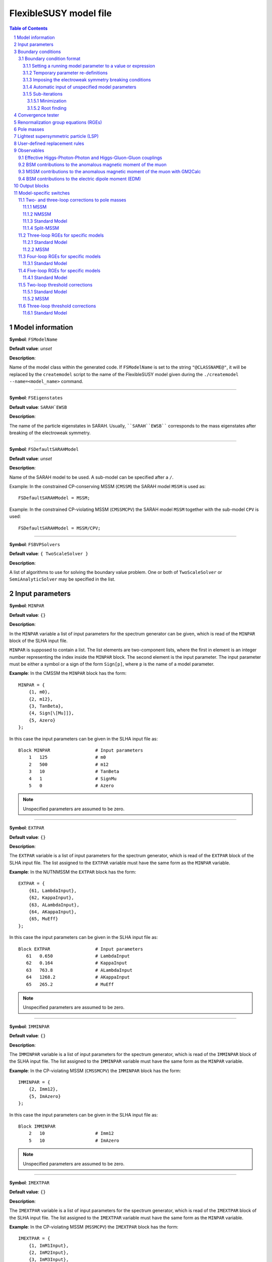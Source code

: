 .. sectnum::

FlexibleSUSY model file
=======================

.. contents:: Table of Contents

Model information
-----------------

**Symbol**: ``FSModelName``

**Default value**: *unset*

**Description**:

Name of the model class within the generated code.  If ``FSModelName``
is set to the string ``"@CLASSNAME@"``, it will be replaced by the
``createmodel`` script to the name of the FlexibleSUSY model given
during the ``./createmodel --name=<model_name>`` command.

_____________________________________________________________________

**Symbol**: ``FSEigenstates``

**Default value**: ``SARAH`EWSB``

**Description**:

The name of the particle eigenstates in SARAH.  Usually,
````SARAH``EWSB```` corresponds to the mass eigenstates after breaking of
the electroweak symmetry.

_____________________________________________________________________

**Symbol**: ``FSDefaultSARAHModel``

**Default value**: *unset*

**Description**:

Name of the SARAH model to be used.  A sub-model can be specified
after a ``/``.

Example: In the constrained CP-conserving MSSM (``CMSSM``) the SARAH
model ``MSSM`` is used as::

    FSDefaultSARAHModel = MSSM;

Example: In the constrained CP-violating MSSM (``CMSSMCPV``) the SARAH
model ``MSSM`` together with the sub-model ``CPV`` is used::

    FSDefaultSARAHModel = MSSM/CPV;

_____________________________________________________________________

**Symbol**: ``FSBVPSolvers``

**Default value**: ``{ TwoScaleSolver }``

**Description**:

A list of algorithms to use for solving the boundary value problem.
One or both of ``TwoScaleSolver`` or ``SemiAnalyticSolver`` may be
specified in the list.

Input parameters
----------------

**Symbol**: ``MINPAR``

**Default value**: ``{}``

**Description**:

In the ``MINPAR`` variable a list of input parameters for the spectrum
generator can be given, which is read of the ``MINPAR`` block of the
SLHA input file.

``MINPAR`` is supposed to contain a list.  The list elements are
two-component lists, where the first in element is an integer number
representing the index inside the ``MINPAR`` block.  The second element
is the input parameter.  The input parameter must be either a symbol
or a sign of the form ``Sign[p]``, where ``p`` is the name of a model
parameter.

**Example**: In the CMSSM the ``MINPAR`` block has the form::

    MINPAR = {
        {1, m0},
        {2, m12},
        {3, TanBeta},
        {4, Sign[\[Mu]]},
        {5, Azero}
    };

In this case the input parameters can be given in the SLHA input file
as::

    Block MINPAR                 # Input parameters
        1   125                  # m0
        2   500                  # m12
        3   10                   # TanBeta
        4   1                    # SignMu
        5   0                    # Azero

.. note:: Unspecified parameters are assumed to be zero.

_____________________________________________________________________

**Symbol**: ``EXTPAR``

**Default value**: ``{}``

**Description**:

The ``EXTPAR`` variable is a list of input parameters for the spectrum
generator, which is read of the ``EXTPAR`` block of the SLHA input file.
The list assigned to the ``EXTPAR`` variable must have the same form as
the ``MINPAR`` variable.

**Example**: In the NUTNMSSM the ``EXTPAR`` block has the form::

    EXTPAR = {
        {61, LambdaInput},
        {62, KappaInput},
        {63, ALambdaInput},
        {64, AKappaInput},
        {65, MuEff}
    };

In this case the input parameters can be given in the SLHA input file
as::

    Block EXTPAR                 # Input parameters
       61   0.650                # LambdaInput
       62   0.164                # KappaInput
       63   763.8                # ALambdaInput
       64   1268.2               # AKappaInput
       65   265.2                # MuEff

.. note:: Unspecified parameters are assumed to be zero.

_____________________________________________________________________

**Symbol**: ``IMMINPAR``

**Default value**: ``{}``

**Description**:

The ``IMMINPAR`` variable is a list of input parameters for the spectrum
generator, which is read of the ``IMMINPAR`` block of the SLHA input
file.  The list assigned to the ``IMMINPAR`` variable must have the same
form as the ``MINPAR`` variable.

**Example**: In the CP-violating MSSM (``CMSSMCPV``) the ``IMMINPAR`` block
has the form::

    IMMINPAR = {
        {2, Imm12},
        {5, ImAzero}
    };

In this case the input parameters can be given in the SLHA input file
as::

    Block IMMINPAR
        2   10                   # Imm12
        5   10                   # ImAzero

.. note:: Unspecified parameters are assumed to be zero.

_____________________________________________________________________

**Symbol**: ``IMEXTPAR``

**Default value**: ``{}``

**Description**:

The ``IMEXTPAR`` variable is a list of input parameters for the spectrum
generator, which is read of the ``IMEXTPAR`` block of the SLHA input
file.  The list assigned to the ``IMEXTPAR`` variable must have the same
form as the ``MINPAR`` variable.

**Example**: In the CP-violating MSSM (``MSSMCPV``) the ``IMEXTPAR`` block
has the form::

    IMEXTPAR = {
        {1, ImM1Input},
        {2, ImM2Input},
        {3, ImM3Input},
        {23, ImMuInput}
    };

In this case the input parameters can be given in the SLHA input file
as::

    Block IMEXTPAR
        1    100                 # Im(M1(MSUSY))
        2    100                 # Im(M2(MSUSY))
        3    100                 # Im(M3(MSUSY))
       23    100                 # Im(Mu(MSUSY))

.. note:: Unspecified parameters are assumed to be zero.

_____________________________________________________________________

**Symbol**: ``FSAuxiliaryParameterInfo``

**Default value**: ``{}``

**Description**:

In the ``FSAuxiliaryParameterInfo`` variable additional input or extra
parameters can be defined, and extra information provided can be
provided about existing input parameters.  ``FSAuxiliaryParameterInfo``
is expected to be a list, whose element are two-component lists.  The
first element of this list is a symbol representing the parameter.
The second element is a list of properties for that parameter,
specified as replacement rules.  The supported properties are

 - ``InputParameter``: A value of ``True`` or ``False`` indicating if the
   parameter is an input parameter.
 - ``LesHouches``: The name of the SLHA block from which the
   parameter should be read, if it is an input parameter.
 - ``MassDimension``: A number specifying the mass dimension of the
   parameter.
 - ``ParameterDimensions``: A list specifying the vector- or
   matrix-type of the input parameter.  A list of the form ``{N,M}``
   with ``N`` and ``M`` being integer numbers defines a NxM matrix.  A
   list of the form ``{N}``, with ``N`` > 1 defines a vector with ``N``
   rows.  A list of the form ``{1}`` or ``{}`` defines a scalar.

**Example**: In the MSSM the ``FSAuxiliaryParameterInfo`` variable has
the form::

    FSAuxiliaryParameterInfo = {
        {Aeij, { LesHouches -> AeijIN,
                 ParameterDimensions -> {3,3},
                 InputParameter -> True
               } },
        {Adij, { LesHouches -> AdijIN,
                 ParameterDimensions -> {3,3},
                 InputParameter -> True
               } },
        {Auij, { LesHouches -> AuijIN,
                 ParameterDimensions -> {3,3},
                 InputParameter -> True
               } }
    };

Here, three 3x3 matrix-valued parameters are specified: ``Aeij``,
``Adij`` and ``Auij``.  They are defined as input parameters.  These
matrices are read from the blocks ``AeijIN``, ``AdijIN`` and ``AuijIN``,
respectively.

These input parameters can be given in the SLHA input file as::

    Block AeijIN
        1   1   100
        1   2   100
        1   3   100
        2   1   100
        2   2   100
        2   3   100
        3   1   100
        3   2   100
        3   3   100
    Block AdijIN
        1   1   200
        1   2   200
        1   3   200
        2   1   200
        2   2   200
        2   3   200
        3   1   200
        3   2   200
        3   3   200
    Block AuijIN
        1   1   300
        1   2   300
        1   3   300
        2   1   300
        2   2   300
        2   3   300
        3   1   300
        3   2   300
        3   3   300

.. note:: Unspecified parameters are assumed to be zero.

_____________________________________________________________________

**Symbol**: ``RealParameters``

**Default value**: ``{ All }``

**Description**:

``RealParameters`` is a list, which contains the names of all model
parameters, which should be treated as real parameters.  By default,
``RealParameters`` is set to ``{ All }``, meaning that by default all
paramerters are treated to be real.  If ``RealParameters`` is set to the
empty list ``{}``, FlexibleSUSY takes the information which paramerters
are real and which are complex from the SARAH model file.

Example: In the complex Standard Model (``cSM``), the parameters ``mu2``
and ``\[Lambda]`` should be defined to be real::

    RealParameters = { mu2, \[Lambda] };

Note: The gauge couplings and VEVs are always assumed to be real in
SARAH.

Example: In the CP-violating MSSM (``CMSSMCPV``), the ``B[\[Mu]]``
parameter should be defined to be real::

    RealParameters = { B[\[Mu]] };

Boundary conditions
-------------------

In FlexibleSUSY, spectrum generators with maximum 3 boundary
conditions can be generated.  These boundary conditions are named
"high-scale", "susy-scale" and "low-scale" boundary condition and are
described in the following.

However, it is possible to disable the high-scale boundary condition.
In order to do so, set::

    OnlyLowEnergyFlexibleSUSY = True;  (* disable high-scale BC, default: False *)

_____________________________________________________________________

**Symbol**: ``LowScale``

**Default value**: *unset*

**Description**:

The scale of the low-scale boundary condition, at which the model is
matched to the Standard Model.

.. note:: ``LowScale`` is ignored if ``FlexibleEFTHiggs == True``

Example: In the CMSSM the low-energy scale should be set to the Z or
top pole mass.  This choice is achieved by the following expression::

    LowScale = LowEnergyConstant[MZ];

_____________________________________________________________________

**Symbol**: ``LowScaleFirstGuess``

**Default value**: *unset*

**Description**:

First guess of the low-energy scale.

.. note:: ``LowScaleFirstGuess`` is ignored if ``FlexibleEFTHiggs == True``

Example: In the CMSSM the first guess for the low-energy scale should
be set to the Z or top pole mass::

    LowScaleFirstGuess = LowEnergyConstant[MZ];

_____________________________________________________________________

**Symbol**: ``LowScaleInput``

**Default value**: ``{}``

**Description**:

With the ``LowScaleInput`` variable boundary conditions at the
low-energy scale can be specified.  ``LowScaleInput`` is a list.  Please
refer to \ref input_format for details about the list format.

At the low-energy scale, FlexibleSUSY automatically determines the
three gauge couplings from the SLHA input parameters
:math:`\alpha_{em}`, :math:`M_Z` and :math:`G_F` or :math:`M_W`.

.. note:: ``LowScaleInput`` is ignored if ``FlexibleEFTHiggs == True``

Example: In the CMSSM ``LowScaleInput`` is given as follows::

    LowScaleInput = {
       {Yu, Automatic},
       {Yd, Automatic},
       {Ye, Automatic},
       {vd, 2 MZDRbar / Sqrt[GUTNormalization[g1]^2 g1^2 + g2^2] Cos[ArcTan[TanBeta]]},
       {vu, 2 MZDRbar / Sqrt[GUTNormalization[g1]^2 g1^2 + g2^2] Sin[ArcTan[TanBeta]]}
    };

The method to determine the weak mixing angle can be chosen by setting
the variable ``FSWeakMixingAngleInput`` to either ``Automatic``,
``FSFermiConstant`` or ``FSMassW``.  ``FSWeakMixingAngleInput`` is set to
``Automatic`` by default.

====================================== =======================================================
 Value of ``FSWeakMixingAngleInput``    Parameters from which weak mixing angle is determined  
====================================== =======================================================
 ``FSFermiConstant``                    :math:`G_F` and :math:`M_Z`                                
 ``FSMassW``                            :math:`M_W` and :math:`M_Z`                                
 ``Automatic`` (default) (recommended)  chose most precise method automatically                
====================================== =======================================================

Example: Automatically chose most precise method to determine the weak
mixing angle::

    FSWeakMixingAngleInput = Automatic; (* recommended *)

.. note:: If ``FSWeakMixingAngleInput = FSMassW;`` is chosen,
          FlexibleSUSY looks for the definition of the weak mixing
          angle in the symbol ``SARAH`Weinberg``.  If
          ``SARAH`Weinberg`` is not defined, FlexibleSUSY uses the
          expression assigned to ``FSWeakMixingAngleExpr``, which is
          by default set to
          ``ArcSin[Sqrt[1-Mass[SARAH`VectorW]^2/Mass[SARAH`VectorZ]^2]]``.

_____________________________________________________________________

**Symbol**: ``SUSYScale``

**Default value**: *unset*

**Description**:

The scale of the susy-scale boundary condition, which is defined to be
between the low-scale and the high-scale.  This is the scale at which
the electroweak symmetry breaking conditions are imposed by default,
see \ref input_format.

Example: In the CMSSM the SUSY scale should be set to the geometric
average of the two stop masses.  This choice is achieved by the
following expression::

    SUSYScale = Sqrt[Product[M[Su[i]]^(Abs[ZU[i,3]]^2 + Abs[ZU[i,6]]^2), {i,6}]];

_____________________________________________________________________

**Symbol**: ``SUSYScaleFirstGuess``

**Default value**: *unset*

**Description**:

First guess of the SUSY scale.

Example: In the CMSSM a reasonable first guess for the SUSY scale can
be given by the following combination of the mSUGRA parameters::

    SUSYScaleFirstGuess = Sqrt[m0^2 + 4 m12^2];

_____________________________________________________________________

**Symbol**: ``SUSYScaleInput``

**Default value**: ``{}``

**Description**:

With the ``SUSYScaleInput`` variable boundary conditions at the SUSY
scale can be specified.  ``SUSYScaleInput`` is a list.  Please refer to
\ref input_format for details about the list format.

Example: In the NUTNMSSM ``SUSYScaleInput`` is given as follows::

    SUSYScaleInput = {
       {\[Lambda], LambdaInput},
       {\[Kappa], KappaInput},
       {vS, Sqrt[2] MuEff / LambdaInput}
    };

_____________________________________________________________________

**Symbol**: ``HighScale``

**Default value**: *unset*

**Description**:

This is the scale of the high-scale boundary condition.

Example: In the CMSSM the high-energy scale, :math:`M_X`, is given by
the equality of the gauge couplings :math:`g_1(M_X)` and :math:`g_2(M_X)`::

    HighScale = g1 == g2;

_____________________________________________________________________

**Symbol**: ``HighScaleFirstGuess``

**Default value**: *unset*

**Description**:

First guess of the high-energy scale.

Example: In the CMSSM a reasonable initial guess for the high-energy
scale is::

    HighScaleFirstGuess = 2.0 10^16;

_____________________________________________________________________

**Symbol**: ``HighScaleMinimum``

**Default value**: *unset*

**Description**:

Minimum value of the high-energy scale during the iteration.

Example: In the E6SSM the high-energy scale can vary a lot between the
iteration steps.  For this reason, it makes sense to use a minimum
high-energy scale in intermediate steps as::

    HighScaleMinimum = 1.0 10^4;

_____________________________________________________________________

**Symbol**: ``HighScaleMaximum``

**Default value**: *unset*

**Description**:

Maximum value of the high-energy scale during the iteration.

Example: In the E6SSM the high-energy scale can vary a lot between the
iteration steps.  For this reason, it makes sense to use a maximum
high-energy scale in intermediate steps as::

    HighScaleMaximum = 5.0 10^17;

_____________________________________________________________________

**Symbol**: ``HighScaleInput``

**Default value**: ``{}``

**Description**:

With the ``HighScaleInput`` variable boundary conditions at the
high-energy scale can be specified.  ``HighScaleInput`` is a list.
Please refer to \ref input_format for details about the list format.

Example: In the CMSSM ``HighScaleInput`` is set to the mSUGRA boundary
conditions::

    HighScaleInput = {
       {T[Ye], Azero Ye},
       {T[Yd], Azero Yd},
       {T[Yu], Azero Yu},
       {mHd2, m0^2},
       {mHu2, m0^2},
       {mq2, UNITMATRIX[3] m0^2},
       {ml2, UNITMATRIX[3] m0^2},
       {md2, UNITMATRIX[3] m0^2},
       {mu2, UNITMATRIX[3] m0^2},
       {me2, UNITMATRIX[3] m0^2},
       {MassB, m12},
       {MassWB,m12},
       {MassG, m12}
    };

_____________________________________________________________________

**Symbol**: ``InitialGuessAtLowScale``

**Default value**: ``{}``

**Description**:

With the ``InitialGuessAtLowScale`` variable initial values for the
model MS-bar/DR-bar parameters can be given at the low-energy scale
``LowScale``.

.. note:: ``InitialGuessAtLowScale`` is ignored if ``FlexibleEFTHiggs == True``

Example: In the CMSSM ``InitialGuessAtLowScale`` is given as follows::

    InitialGuessAtLowScale = {
       {vd, LowEnergyConstant[vev] Cos[ArcTan[TanBeta]]},
       {vu, LowEnergyConstant[vev] Sin[ArcTan[TanBeta]]},
       {Yu, Automatic},
       {Yd, Automatic},
       {Ye, Automatic}
    };

_____________________________________________________________________

**Symbol**: ``InitialGuessAtSUSYScale``

**Default value**: ``{}``

**Description**:

.. note:: ``InitialGuessAtSUSYScale`` is only used if ``FlexibleEFTHiggs == True``

With the ``InitialGuessAtSUSYScale`` variable initial values for the
model MS-bar/DR-bar parameters can be given at the SUSY scale
``SUSYScale``.

Example: In the MSSMEFTHiggs ``InitialGuessAtSUSYScale`` is given as follows::

    InitialGuessAtSUSYScale = {
        {Yu, Automatic},
        {Yd, Automatic},
        {Ye, Automatic}
        {MassB, Ms},
        {MassWB, Ms},
        {MassG, Ms},
        {mq2, UNITMATRIX[3] Ms^2},
        {mu2, UNITMATRIX[3] Ms^2},
        {md2, UNITMATRIX[3] Ms^2},
        {ml2, UNITMATRIX[3] Ms^2},
        {me2, UNITMATRIX[3] Ms^2},
        {\[Mu], Ms},
        {B[\[Mu]], Sqr[Ms]/(TanBeta + 1/TanBeta)},
        {T[Yu], Ms/TanBeta Yu},
        {T[Yd], Ms TanBeta Yd},
        {T[Ye], Ms TanBeta Ye},
        {T[Yu][3,3], (Ms/TanBeta + Xtt Ms) Yu[3,3]}
    };

_____________________________________________________________________

**Symbol**: ``InitialGuessAtHighScale``

**Default value**: ``{}``

**Description**:

With the ``InitialGuessAtHighScale`` variable initial values for the
model MS-bar/DR-bar parameters can be given at the high-energy scale
``HighScale``.

Example: In the CMSSM ``InitialGuessAtHighScale`` is given as
follows::

    InitialGuessAtHighScale = {
       {\[Mu]   , 1.0},
       {B[\[Mu]], 0.0}
    };

_____________________________________________________________________

**Symbol**: ``EWSBOutputParameters``

**Default value**: ``{}``

**Description**:

In the ``EWSBOutputParameters`` variable the model parameters must be
specified, which are fixed by the electroweak symmetry breaking (EWSB)
conditions, :math:`\partial V_\text{Higgs}/\partial v_i = 0`.  The
length of the ``EWSBOutputParameters`` list must be equal to the number
of EWSB conditions.

Example: In the CMSSM ``EWSBOutputParameters`` is given as follows::

    EWSBOutputParameters = { B[\[Mu]], \[Mu] };

The elements of the ``EWSBOutputParameters`` must be _real_ parameters.
In a model with complex parameters, as in the CMSSMCPV for example,
``EWSBOutputParameters`` is set to be::

    EWSBOutputParameters = { Re[B[\[Mu]]], Im[B[\[Mu]]], \[Mu] };

_____________________________________________________________________

**Symbol**: ``EWSBInitialGuess``

**Default value**: ``{}``

**Description**:

In the ``EWSBInitialGuess`` variable initial guesses for some or all
of the EWSB output parameters can be specified.

Example: In the VCMSSM ``EWSBInitialGuess`` is defined as::

    EWSBInitialGuess = {
       {TanBeta, vu / vd},
       {MuSq, \[Mu]^2}
    };

_____________________________________________________________________

**Symbol**: ``EWSBSubstitutions``

**Default value**: ``{}``

**Description**:

In the ``EWSBSubstitutions`` variable, substitutions for model
parameters in terms of other parameters can be given.
``EWSBSubstitutions`` should be a list of two-component lists, in which
the first element is the parameter to be substituted for, and the
second element is the expression to be substituted in its place.

Example: In the VCMSSM ``EWSBSubstitutions`` is defined as::

    EWSBSubstitutions = {
       {vd, vMSSM Cos[ArcTan[TanBeta]]},
       {vu, vMSSM Sin[ArcTan[TanBeta]]},
       {\[Mu], Sign[\[Mu]] Sqrt[MuSq]}
    };

_____________________________________________________________________

**Symbol**: ``FSSolveEWSBTreeLevelFor``

**Default value**: ``{}``

**Description**:

In the ``FSSolveEWSBTreeLevelFor`` variable the model parameters can be
specified, which are fixed by the tree-level electroweak symmetry
breaking (EWSB) conditions when the running (tree-level) masses are
calculated.  The length of the ``FSSolveEWSBTreeLevelFor`` list must be
either zero (default) or equal to the number of EWSB conditions.  If
``FSSolveEWSBTreeLevelFor`` is the empty list, then the temporary EWSB
output parameters are chosen automatically as follows:

- In SUSY models, by default the soft-breaking squared Higgs mass
  parameters are fixed by the tree-level EWSB equation temporarily
  when the running (tree-level) masses are calculated.

- In non-SUSY models, by default the parameters given in
  ``EWSBOutputParameters`` are fixed by the tree-level EWSB equation
  temporarily when the running (tree-level) masses are calculated.

_____________________________________________________________________

**Symbol**: ``MatchingScaleInput``

**Default value**: ``{}``

**Description**:

.. note:: ``MatchingScaleInput`` is only used if ``FlexibleEFTHiggs == True``

In the ``MatchingScaleInput`` variable, relations between the parameters
of the full model and the Standard Model (the EFT) at the ``SUSYScale``
can be specified.

An important application is the relation between the vacuum
expectation values (VEVs) in a SUSY model and :math:`v` in the Standard
Model: In ``FlexibleEFTHiggs`` the running Yukawa couplings of the full
model are determined from a pole mass matching of the Standard Model
fermions (which need to be present in both models).  For this
determination the running VEVs of the full model must be known and
non-zero.  ``MatchingScaleInput`` allows the user for example to fix the
running VEVs of the full model as a function of the running SM-like
VEV :math:`v` in the full model.

Example: In the MSSM the vacuum expectation values :math:`v_u` and
:math:`v_d` are related to the MSSM SM-like VEV :math:`v = \sqrt{v_u^2 +
v_d^2}` as

.. math::

   v_u &= v \sin\beta , \\
   v_d &= v \cos\beta .

To fix :math:`v_u` and :math:`v_d` in the MSSM in this way,
``MatchingScaleInput`` can be used::

    MatchingScaleInput = {
        {vu, VEV Sin[ArcTan[TanBeta]]},
        {vd, VEV Cos[ArcTan[TanBeta]]}
    };

where ``TanBeta`` is an input parameter.  The symbol ``VEV`` is a
FlexibleSUSY constant which is assigned the value

.. math::

   \text{VEV} = \frac{2 m_Z}{\sqrt{g_Y^2 + g_2^2}} ,

where :math:`m_Z` is the running Z boson mass in the full model,
detetermined by requiring the equality of the Z boson pole masses of
the full model and the Standard Model.  :math:`g_Y` and :math:`g_2`
are the running gauge couplings of :math:`U(1)_Y` and :math:`SU(2)_L`
in the full model, respectively.  These two gauge couplings are
calculated using the 1-loop threshold correction for
:math:`\alpha_{\text{em}}` and the running weak mixing angle,
:math:`\cos\theta_W = m_W / m_Z`.  :math:`m_W` is the running W boson
mass in the full model, detetermined by requiring the equality of the
W boson pole masses of the full model and the Standard Model.

Boundary condition format
`````````````````````````

The variables ``LowScaleInput``, ``SUSYScaleInput`` and ``HighScaleInput``
are lists which specify the boundary conditions for the running model
parameters at the corresponding scale.  The boundary conditions can be
expressed as follows.

Setting a running model parameter to a value or expression
''''''''''''''''''''''''''''''''''''''''''''''''''''''''''

A running model parameter can be assigned at the corresponding scale
to a fixed numerical value or a value which is the result of the
evaluation of an expression.  Such an assignment is made by a
two-component list, ``{p, v}``, where the first list element must be the
model parameter (``p`` in this case) and the second list element is a
numerical value or an expression.

Example: An example is the mSUGRA boundary condition in the CMSSM at
the GUT scale::

    HighScaleInput = {
       {T[Ye], Azero*Ye},
       {T[Yd], Azero*Yd},
       {T[Yu], Azero*Yu},
       {mHd2, m0^2},
       {mHu2, m0^2},
       {mq2, UNITMATRIX[3] m0^2},
       {ml2, UNITMATRIX[3] m0^2},
       {md2, UNITMATRIX[3] m0^2},
       {mu2, UNITMATRIX[3] m0^2},
       {me2, UNITMATRIX[3] m0^2},
       {MassB, m12},
       {MassWB,m12},
       {MassG, m12}
    };

The model parameters in the expression in the second list element are
running parameters at the corresponding scale.  I.e. the setting
``{T[Ye], Azero*Ye}`` means :math:`T_{y_e}(Q) := A_0 y_e(Q)`, where
:math:`Q` is the scale.

For matrix- or vector-valued assignments, the following convenient
symbols can be used in the second list element::

    UNITMATRIX[rows]              (* quadratic unit matrix with ``rows' rows *)
    UNITMATRIXCOMPLEX[rows]       (* complex quadratic unit matrix with ``rows' rows *)
    ZEROMATRIX[rows,cols]         (* zero matrix with ``rows' rows and ``cols' columns *)
    ZEROMATRIXCOMPLEX[rows,cols]  (* complex zero matrix with ``rows' rows and ``cols' columns *)
    ZEROVECTOR[rows]              (* zero vector with ``rows' rows *)
    ZEROVECTORCOMPLEX[rows]       (* complex zero vector with ``rows' rows *)

On the r.h.s. of the assignment it is possible to refer to a model
parameter, which is read from an SLHA input block.  These model
parameter input blocks are named after the model parameter output
blocks concatenated with an additionan "IN" (see the SLHA-2 standard,
arXiv:0801.0045, Section 4.1.3).  To refer to such an input model
parameter on the r.h.s. of an assignment one can either add an entry
in ``FSAuxiliaryParameterInfo`` or use the ``LHInput[p]`` symbol,
where ``p`` is the name of the model parameter.

Example::

    SUSYScaleFirstGuess = Sqrt[Sqrt[LHInput[mq2[3,3]] * LHInput[mu2[3,3]]]];
    
    SUSYScaleInput = {
       {mq2, 2 g2^2 LHInput[mq2]}
    };

It is also possible to access the :math:`\beta` functions on the
r.h.s. of an assignment using the ``BETA`` head: ``BETA[p]``
represents the :math:`\beta` function of the parameter ``p`` using the
loop level given in the SLHA input.  ``BETA[l,p]`` represents the
``l``-loop :math:`\beta` function of the parameter ``p``.

Example::

    HighScaleInput = {
        {\[Lambda], BETA[g1] + BETA[g2] + BETA[1,Yu][3,3]}
    };

Temporary parameter re-definitions
''''''''''''''''''''''''''''''''''

Since FlexibleSUSY 1.4.0, the user can perform a temporary parameter
definition to be used in the boundary conditions using the
``Temporary[]`` head.

If a parameter ``p`` set in a boundary conditions in the form
``Temporary[p,<expr>]``, the following happens: Immediately after the RG
running the value of the parameter is saved locally.  Afterwards, the
parameter is assigned to ``<expr>``.  Now, all further boundary
conditions are imposed and calculations are performed (calculation of
running masses, solution of the EWSB conditions, etc.).  Finally, the
parameter ``p`` is restored to the locally saved value.

Example in ``U1xMSSM3G``: Temporarily rotate the gauge couplings to the
triangular basis::

    g1T  = (g1*gX - g1X*gX1)/Sqrt[gX^2 + gX1^2];
    gXT  = Sqrt[gX^2 + gX1^2];
    g1XT = (g1X*gX + g1*gX1)/Sqrt[gX^2 + gX1^2];
    
    SUSYScaleInput = {
        {Temporary[g1], g1T},
        {Temporary[gX], gXT},
        {Temporary[g1X], g1XT},
        {Temporary[gX1], 0},
        {xS, vSInput},
        {x2, Sqrt[4*MZpInput^2 - gX^2*(vu^2 + vd^2)]/(2*gX*Sqrt[1 + TanBetaX^2])},
        {x1, (TanBetaX*Sqrt[4*MZpInput^2 - gX^2*(vu^2 + vd^2)])/(2*gX*Sqrt[1 + TanBetaX^2])},
        {L[lw], 0},
        FSSolveEWSBFor[{mHd2, mHu2, mC12, lw, mS2}]
    };

In this example the gauge couplings, defined in the triangular basis,
are used in every calculation performed at the SUSY scale.  This
includes the calculation of ``x1`` and ``x2`` as well as solving the EWSB
conditions.

Imposing the electroweak symmetry breaking conditions
'''''''''''''''''''''''''''''''''''''''''''''''''''''

The scale, at which the electroweak symmetry breaking (EWSB)
conditions are imposed can be specified by adding
``FSSolveEWSBFor[parameters]`` to the corresponding boundary condition.
The argument ``parameters`` must be the list of model parameters which
are fixed by the electroweak symmetry breaking conditions.

Example: Impose the EWSB conditions at the low-energy scale::

    LowScaleInput = {
       FSSolveEWSBFor[EWSBOutputParameters]
    };

If ``FSSolveEWSBFor[EWSBOutputParameters]`` is not given in any boundary
condition, then it is added to ``SUSYScaleInput``.  This implies, that
by default, the EWSB conditions are imposed at the scale ``SUSYScale``.

Automatic input of unspecified model parameters
'''''''''''''''''''''''''''''''''''''''''''''''

In low-energy models (models where ``OnlyLowEnergyFlexibleSUSY ===
True``) parameters, which are _not_ set in any boundary condition are
automatically input at the ``SUSYScale``.  The values of these
parameters are automatically read from the corresponding SLHA input
blocks.

To disable the automatic input of unspecified parameters, set::

    AutomaticInputAtMSUSY = False;   (* default: True *)

Sub-iterations
''''''''''''''

It is possible to fix model parameters at a scale by performing an
iteration.  Two kinds of iterations are supported:

Minimization
""""""""""""

Model parameters can be fixed by requiring that a function is minimal.
The parameters to be fixed and the function to be minimized must be
specified by the symbol ``FSMinimize[parameters, f]``, where
``parameters`` is the list of parameters to be fixed and ``f`` is the
scalar function to be minimized.

Example::

    SUSYScaleInput = {
       FSMinimize[{vd,vu}, (LowEnergyConstant[MZ] - Pole[M[VZ]])^2 / STANDARDDEVIATION[MZ]^2
                         + (LowEnergyConstant[MH] - Pole[M[hh[1]]])^2 / STANDARDDEVIATION[MH]^2]
    };

Root finding
""""""""""""

Model parameters can be fixed by requiring that a function is zero.
The parameters to be fixed and the function whose zero should be found
must be specified by the symbol ``FSFindRoot[parameters, f]``, where
``parameters`` is the list of parameters to be fixed and ``f`` is the
vector-valued function to be zero.

Example::

    SUSYScaleInput = {
       FSFindRoot[{vd,vu}, {LowEnergyConstant[MZ] - Pole[M[VZ]], LowEnergyConstant[MH] - Pole[M[hh[1]]]}]
    };

Convergence tester
------------------

FlexibleSUSY solves the given boundary value problem (BVP) by running
to each scale and imposing the corresponding boundary conditions until
a convergent solution has been found.

The convergence criterion can be customized using the
``FSConvergenceCheck`` variable.  The default is::

    FSConvergenceCheck = Automatic; (* default *)

If ``FSConvergenceCheck`` is set to ``Automatic``, then the following
convergence criteria are used:

- In SUSY models the BVP solver stops if the maximum number of
  iterations has been reached (``FlexibleSUSY[1]``, see `SLHA input
  file`_ or the maximum relative difference of the DR-bar masses of
  the SUSY particles at the SUSY scale between two successive
  iterations is less than the precision goal (``FlexibleSUSY[0]``, see
  `SLHA input file`_).

- In non-SUSY models the BVP solver stops if the maximum number of
  iterations has been reached (``FlexibleSUSY[1]``, see `SLHA input
  file`_ or the maximum relative difference of all MS-bar masses of
  the model at the SUSY scale between two successive iterations is
  less than the precision goal (``FlexibleSUSY[0]``, see `SLHA input
  file`_).

To create a custom convergence tester, the ``FSConvergenceCheck``
variable must be set to a list containing the running masses and/or
running parameters to be compared between two successive iterations.
The BVP solver stops if the maximum number of iterations has been
reached (``FlexibleSUSY[1]``) or the maximum relative difference of all
running masses and/or parameters given in the ``FSConvergenceCheck``
list at the SUSY scale between two successive iterations is less than
the precision goal (``FlexibleSUSY[0]``).

Example: In the following MSSM example the running masses of all
massive particles as well as the running parameters ``g1, g2, g3, Yu,
Yd[3,3], Ye, B[\[Mu]], \[Mu]`` are tested for convergence.
::

    FSConvergenceCheck = {
        M[hh], M[Ah], M[Hpm],
        M[Su], M[Sd], M[Se],
        M[Chi], M[Cha], M[Glu],
        M[Fu], M[Fd], M[Fe],
        M[VZ], M[VWm],
        g1, g2, g3, Yu, Yd[3,3], Ye, B[\[Mu]], \[Mu]
    };

.. note:: For matrix- or vector-valued parameters every component is
          used in the convergence test, if the matrix/vector indices
          are omitted.


Renormalization group equations (RGEs)
--------------------------------------

The loop order of the RGEs to be used can be selected in the model
file using the ``FSRGELoopOrder`` variable: By setting ``FSRGELoopOrder =
0;`` no RGEs will be generated by SARAH.  By setting ``FSRGELoopOrder =
1;`` only one-loop RGEs will be generated by SARAH.  By setting
``FSRGELoopOrder = 2;`` the two-loop RGEs will be generated by SARAH
(this is the default).

Example::

    FSRGELoopOrder = 2; (* generate two-loop RGEs using SARAH *)

Pole masses
-----------

In order to tune the spectrum generator for speed, the precision of
the pole mass calculation can be selected for each particle.  There
are three different pole mass calculation algorithms available:
``LowPrecision``, ``MediumPrecision`` and ``HighPrecision``.  Please
refer to Section 6.5 of Ref. [1406.2319]_ for details.

By default, the pole masses of all particles are calculated with
``MediumPrecision``, except for the CP-even, CP-odd and charged Higgs
bosons, which are calculated with ``HighPrecision`` in order to include
some momentum-dependent 2-loop corrections.

Example::

    DefaultPoleMassPrecision = MediumPrecision;
    HighPoleMassPrecision    = {hh, Ah, Hpm};
    MediumPoleMassPrecision  = {};
    LowPoleMassPrecision     = {};

Lightest supersymmetric particle (LSP)
--------------------------------------

FlexibleSUSY can generate the helper function ``get_lsp()``, which
returns the mass of the lightest supersymmetric particle (LSP) as well
as the particle type.  The particles which are candidates for being an
LSP must be specified in the ``PotentialLSPParticles`` variable.

Example: In the MSSM the lightest supersymmetric particles might be::

    PotentialLSPParticles = { Chi, Sv, Su, Sd, Se, Cha, Glu };

User-defined replacement rules
------------------------------

User-defined replacement rules can be applied to the beta functions,
self-energies/ tadpoles and vertices.  The rules are specified by the
``FSBetaFunctionRules``, ``FSSelfEnergyRules`` and ``FSVertexRules``
variables, respectively.

Example: Set the gauge couplings ``g1`` and ``g2`` to zero in all 1-loop,
2-loop and 3-loop beta functions::

    FSBetaFunctionRules = {
        {g1 -> 0, g2 -> 0}, (* applied to 1L beta functions *)
        {g1 -> 0, g2 -> 0}, (* applied to 2L beta functions *)
        {g1 -> 0, g2 -> 0}  (* applied to 3L beta functions *)
    };

Example: Set the mass of the Z boson and the corresponding ghost field
to zero in the 1-loop self-energies/ tadpoles::

    FSSelfEnergyRules = {
        { (Mass|Mass2)[VZ|gZ] -> 0 } (* applied to 1L self-energies/tadpoles *)
    };

Example: Set the gauge couplings ``g1`` and ``g2`` to zero in all
vertices::

    FSVertexRules = {
        g1 -> 0,
        g2 -> 0
    };

Observables
-----------

FlexibleSUSY can calculate various observables.  To enable the
calculation of a specific observable, the corresponding symbol must be
added to an extra SLHA output block, see `Output blocks`_ .  In the
following the supported observables are listed.

Effective Higgs-Photon-Photon and Higgs-Gluon-Gluon couplings
`````````````````````````````````````````````````````````````

In the context of [1602.05581]_, FlexibleSUSY has been extended to
calculate the effective couplings of CP-even and CP-odd Higgs bosons
to two photons or two gluons up to NNNLO.  The following table lists
the Mathematica symbols to enable the calculation of these effective
couplings.

================================================================ ==========================================================
 Coupling                                                         Symbol                                                
================================================================ ==========================================================
 CP-even Higgs to two photons, :math:`h\rightarrow\gamma\gamma`   ``FlexibleSUSYObservable`CpHiggsPhotonPhoton``
 CP-odd  Higgs to two photons, :math:`A\rightarrow\gamma\gamma`   ``FlexibleSUSYObservable`CpPseudoScalarPhotonPhoton``
 CP-even Higgs to two gluons,  :math:`h\rightarrow gg`            ``FlexibleSUSYObservable`CpHiggsGluonGluon``
 CP-odd  Higgs to two gluons,  :math:`A\rightarrow gg`            ``FlexibleSUSYObservable`CpPseudoScalarGluonGluon``
================================================================ ==========================================================

Example::

    ExtraSLHAOutputBlocks = {
       {EFFHIGGSCOUPLINGS, NoScale,
               {{1, FlexibleSUSYObservable``CpHiggsPhotonPhoton},
                {2, FlexibleSUSYObservable``CpHiggsGluonGluon},
                {3, FlexibleSUSYObservable``CpPseudoScalarPhotonPhoton},
                {4, FlexibleSUSYObservable``CpPseudoScalarGluonGluon} } }
    };

BSM contributions to the anomalous magnetic moment of the muon
``````````````````````````````````````````````````````````````

Since version 2.0, FlexibleSUSY can calculate the BSM contributions to
the anomalous magnetic moment of the muon, :math:`a_\mu^{\text{BSM}}` at
the 1-loop level, including the leading 2-loop QED logarithmic
corrections.  The following table lists the Mathematica symbols to
enable the calculation of :math:`a_\mu^{\text{BSM}}`.

=================================== =============================================
 Observable                          Symbol
=================================== =============================================
 :math:`a_\mu^{\text{BSM}}`          ``FlexibleSUSYObservable`aMuon``
 :math:`\Delta a_\mu^{\text{BSM}}`   ``FlexibleSUSYObservable`aMuonUncertainty``
=================================== =============================================

:math:`\Delta a_\mu^{\text{BSM}}` is obtained by varying the
renormalization scale by a factor 2.  It therefore represents a \a
lower \a bound of the theoretical uncertainty.

Example::

    ExtraSLHAOutputBlocks = {
       {FlexibleSUSYLowEnergy,
               {{0, FlexibleSUSYObservable``aMuon},
                {1, FlexibleSUSYObservable``aMuonUncertainty} } }
    };

MSSM contributions to the anomalous magnetic moment of the muon with GM2Calc
````````````````````````````````````````````````````````````````````````````

FlexibleSUSY contains an interface to GM2Calc_, which can be used to
calculate the MSSM contributions to the anomalous magnetic moment of
the muon, :math:`a_\mu^{\text{MSSM}}`.  GM2Calc calculates
:math:`a_\mu^{\text{MSSM}}` at the 1-loop level, takes all known
2-loop contributions into account and performs a resummation of
:math:`\tan\beta`-enhanced contributions.

.. note:: GM2Calc version 1.*.* is restricted to CP-conserving MSSM
          without sfermion flavour violation.  Thus, the GM2Calc
          interface in FlexibleSUSY can only be used for MSSM models
          with CP and sfermion flavour conservation.

=================================== ====================================================
 Observable                          Symbol
=================================== ====================================================
 :math:`a_\mu^{\text{MSSM}}`         ``FlexibleSUSYObservable`aMuonGM2Calc``
 :math:`\Delta a_\mu^{\text{MSSM}}`  ``FlexibleSUSYObservable`aMuonGM2CalcUncertainty``
=================================== ====================================================

Example::

    ExtraSLHAOutputBlocks = {
       {FlexibleSUSYLowEnergy,
               {{2, FlexibleSUSYObservable``aMuonGM2Calc},
                {3, FlexibleSUSYObservable``aMuonGM2CalcUncertainty} } }
    };

BSM contributions to the electric dipole moment (EDM)
`````````````````````````````````````````````````````

Since version 2.0 FlexibleSUSY can calculate the BSM contributions to
the electric dipole moments (EDM) of fermions at the 1-loop level in
models with complex parameters.  The following table lists the
Mathematica symbols to enable the calculation of the EDM
:math:`d_f^{\text{BSM}}` of the fermion :math:`f`.

=================================== ====================================================
 Observable                          Symbol
=================================== ====================================================
 :math:`d_f^{\text{BSM}}`            ``FlexibleSUSYObservable`EDM[f]``
=================================== ====================================================

Example: To calculate the EDMs of the electron, muon and tau lepton in
the CP-violating MSSM, add the following to the FlexibleSUSY model file::

    ExtraSLHAOutputBlocks = {
       {FlexibleSUSYLowEnergy,
               {{23, FlexibleSUSYObservable``EDM[Fe[1]]},
                {24, FlexibleSUSYObservable``EDM[Fe[2]]},
                {25, FlexibleSUSYObservable``EDM[Fe[3]]} } }
    };


Output blocks
-------------

The user can define additional SLHA output blocks.  These additional
blocks must be defined in the FlexibleSUSY model file using the
``ExtraSLHAOutputBlocks`` variable.  The ``ExtraSLHAOutputBlocks``
variable is a nested list of the following form::

    ExtraSLHAOutputBlocks = {
       {<blockname>, [<scale>,]
          {{<index>, <expression>},
           {<index>, <expression>},
           {<index>, <expression>}}
       },
       ...
    };

``<blockname>`` is the name of the output block.

Optionally, the renormalization scale can be added to the block head.
``NoScale`` (default) specifies that the block head should have no
scale.  ``CurrentScale`` specifies that the scale written in the block
head should be the current scale of the model.  Otherwise, ``<scale>``
can be numeric value.

The fields inside the block are specified in form of a list of
2-component lists, where the first entry is an integer number
representing the field index.  The second entry is an expression to be
evaluated and whose numeric result is written to the field value.

Example: In the MSSM mode file the following additional output blocks
are defined::

    ExtraSLHAOutputBlocks = {
       {FlexibleSUSYOutput, NoScale,
               {{0, Hold[HighScale]},
                {1, Hold[SUSYScale]},
                {2, Hold[LowScale]} } },
       {FlexibleSUSYLowEnergy,
               {{21, FlexibleSUSYObservable``aMuon} } },
       {EFFHIGGSCOUPLINGS, NoScale,
               {{1, FlexibleSUSYObservable``CpHiggsPhotonPhoton},
                {2, FlexibleSUSYObservable``CpHiggsGluonGluon},
                {3, FlexibleSUSYObservable``CpPseudoScalarPhotonPhoton},
                {4, FlexibleSUSYObservable``CpPseudoScalarGluonGluon} } },
       {ALPHA, NoScale,
               {{ArcSin[Pole[ZH[2,2]]]}}},
       {HMIX , {{1, \[Mu]},
                {2, vu / vd},
                {3, Sqrt[vu^2 + vd^2]},
                {4, M[Ah[2]]^2},
                {101, B[\[Mu]]},
                {102, vd},
                {103, vu} } },
       {Au,    {{1, 1, T[Yu][1,1] / Yu[1,1]},
                {2, 2, T[Yu][2,2] / Yu[2,2]},
                {3, 3, T[Yu][3,3] / Yu[3,3]} } },
       {Ad,    {{1, 1, T[Yd][1,1] / Yd[1,1]},
                {2, 2, T[Yd][2,2] / Yd[2,2]},
                {3, 3, T[Yd][3,3] / Yd[3,3]} } },
       {Ae,    {{1, 1, T[Ye][1,1] / Ye[1,1]},
                {2, 2, T[Ye][2,2] / Ye[2,2]},
                {3, 3, T[Ye][3,3] / Ye[3,3]} } },
       {MSOFT, {{1, MassB},
                {2, MassWB},
                {3, MassG},
                {21, mHd2},
                {22, mHu2},
                {31, SignedAbsSqrt[ml2[1,1]]},
                {32, SignedAbsSqrt[ml2[2,2]]},
                {33, SignedAbsSqrt[ml2[3,3]]},
                {34, SignedAbsSqrt[me2[1,1]]},
                {35, SignedAbsSqrt[me2[2,2]]},
                {36, SignedAbsSqrt[me2[3,3]]},
                {41, SignedAbsSqrt[mq2[1,1]]},
                {42, SignedAbsSqrt[mq2[2,2]]},
                {43, SignedAbsSqrt[mq2[3,3]]},
                {44, SignedAbsSqrt[mu2[1,1]]},
                {45, SignedAbsSqrt[mu2[2,2]]},
                {46, SignedAbsSqrt[mu2[3,3]]},
                {47, SignedAbsSqrt[md2[1,1]]},
                {48, SignedAbsSqrt[md2[2,2]]},
                {49, SignedAbsSqrt[md2[3,3]]} } }
    };

Model-specific switches
-----------------------

Two- and three-loop corrections to pole masses
``````````````````````````````````````````````

MSSM
''''

In the MSSM the dominant two-loop Higgs pole mass corrections
[arxiv:hep-ph/0105096, arxiv:hep-ph/0112177, arxiv:hep-ph/0212132,
arxiv:hep-ph/0206101, arxiv:hep-ph/0305127] can be used by setting in
the model file
::

    UseHiggs2LoopMSSM = True; (* use 2-loop Higgs corrections *)

The known 3-loop Higgs pole mass corrections of the order
:math:`O(\alpha_t\alpha_s^2 + \alpha_b\alpha_s^2)`
[arxiv:hep-ph/0803.0672, arxiv:hep-ph/1005.5709, arxiv:1409.2297,
arxiv:1708.05720] can be used by setting in the model file
::

    UseHiggs3LoopMSSM = True; (* use 3-loop Higgs corrections *)

.. note:: The Himalaya_ library must be linked to FlexibleSUSY in
          order to enable the 3-loop contributions::

              ./configure \
                 --with-models=MSSMNoFVatMGUTHimalaya \
                 --enable-himalaya \
                 --with-himalaya-incdir=${HIMALAYA_DIR}/source/include \
                 --with-himalaya-libdir=${HIMALAYA_DIR}/build

``MSSMNoFVatMGUTHimalaya`` is a pre-defined FlexibleSUSY model which
includes the 3-loop contributions to the light CP-even Higgs mass from
Himalaya.  ``${HIMALAYA_DIR}`` is the path to the Himalaya directory.

To make use of the 2-loop and/or 3-loop corrections the effective
:math:`\mu` parameter must be specified using the ``EffectiveMu``
variable::

    EffectiveMu = \[Mu];

.. note:: When the 3-loop corrections are used, the following switches
          will be set automatically for consistency::

                SARAH`UseHiggs2LoopMSSM = True;
                UseMSSMYukawa2Loop = True; (* use 2-loop SQCD corrections to yt and yb *)
                UseMSSMAlphaS2Loop = True; (* use 2-loop SQCD corrections to alpha_s *)
                UseMSSM3LoopRGEs = True;   (* use 3-loop RGEs *)

NMSSM
'''''

In the NMSSM the dominant two-loop Higgs pole mass corrections from
Ref.  [arXiv:0907.4682] plus the MSSM-like contributions from Refs.
[hep-ph/0105096, hep-ph/0112177, hep-ph/0212132, hep-ph/0206101,
hep-ph/0305127] can be used by setting in the model file::

    UseHiggs2LoopNMSSM = True; (* use 2-loop Higgs corrections *)

In addition, the effective :math:`\mu` parameter must be specified using
the ``EffectiveMu`` variable, Furthermore, the tree-level value of the
effective CP-odd MSSM-like Higgs must be specified in the
``EffectiveMASqr`` variable::

    EffectiveMu = \[Lambda] vS / Sqrt[2];
    EffectiveMASqr = (T[\[Lambda]] vS / Sqrt[2] + 0.5 \[Lambda] \[Kappa] vS^2) (vu^2 + vd^2) / (vu vd);

Standard Model
''''''''''''''

In the Standard Model the two-loop Higgs pole mass corrections of the
order :math:`O(\alpha_t\alpha_s + \alpha_b\alpha_s)` [arxiv:1407.4336],
:math:`O((\alpha_t + \alpha_b)^2)` [arxiv:1205.6497] and
:math:`O(\alpha_\tau^2)` can be used by setting in the model file::

    UseHiggs2LoopSM = True;

The Standard Model the three-loop Higgs pole mass corrections of the
order :math:`O(\alpha_t\alpha_s^2 + \alpha_t^2\alpha_s + \alpha_t^3)`
[arxiv:1407.4336, Eq.(3.2)] can be used by setting in the model file::

    UseHiggs3LoopSM = True;

.. note:: When the 3-loop corrections are used, the following switches
          will be set automatically for consistency::

              UseHiggs2LoopSM = True;
              UseSMAlphaS3Loop = True;    (* use 2- and 3-loop QCD corrections to alpha_s *)
              UseYukawa3LoopQCD = True;   (* use 2- and 3-loop QCD corrections to m_t *)
              UseSM3LoopRGEs = True;      (* use 3-loop RGEs *)

The Standard Model the 4-loop Higgs pole mass corrections of the order
:math:`O(\alpha_t\alpha_s^3)` [arxiv:1508.00912, Eq.(5.5)] can be used
by setting in the model file::

    UseHiggs4LoopSM = True;

.. note:: When the 4-loop corrections are used, the following switches
          will be set automatically for consistency::

           UseHiggs2LoopSM = True;
           UseHiggs3LoopSM = True;
           UseSMAlphaS3Loop = True;    (* use 2- and 3-loop QCD corrections to alpha_s *)
           UseYukawa3LoopQCD = True;   (* use 2- and 3-loop QCD corrections to m_t *)
           UseSM3LoopRGEs = True;      (* use 3-loop RGEs *)
           UseSM4LoopRGEs = True;      (* use 4-loop RGEs *)

Split-MSSM
''''''''''

In the split-MSSM (``SplitMSSM``) the two-loop Higgs pole mass
corrections from [arxiv:1312.5220, Eq. (4.8)] of the order
:math:`O(\alpha_t \alpha_s^2)` can be used by setting in the model
file::

    UseHiggs3LoopSplit = True;

Three-loop RGEs for specific models
```````````````````````````````````

Standard Model
''''''''''''''

In the Standard Model the known three-loop RGEs from [arxiv:1303.4364,
arXiv:1307.3536] can be used by setting in the model file::

    UseSM3LoopRGEs = True; (* use three-loop SM RGEs *)

MSSM
''''

In the MSSM the known three-loop RGEs from [hep-ph:0308231]_,
[http://www.liv.ac.uk/~dij/betas/allgennb.log] can be used by setting
in the model file::

    UseMSSM3LoopRGEs = True; (* use three-loop MSSM RGEs *)

Four-loop RGEs for specific models
``````````````````````````````````

Standard Model
''''''''''''''

In the Standard Model the known four-loop RGEs from [arxiv:1508.00912,
arXiv:1604.00853, arxiv:1508.02680] can be used by setting in the
model file::

    UseSM4LoopRGEs = True; (* use four-loop SM RGEs *)

Five-loop RGEs for specific models
``````````````````````````````````

Standard Model
''''''''''''''

In the Standard Model the known five-loop QCD RGE from
[arxiv:1606.08659] can be used by setting in the model file::

    UseSM5LoopRGEs = True; (* use five-loop SM QCD RGE *)

Two-loop threshold corrections
``````````````````````````````

Standard Model
''''''''''''''

The known SM 2- and 3-loop QCD threshold corrections of order
:math:`O(\alpha_s^2 + \alpha_s^3)` to the strong coupling constant are
known by [hep-ph/0004189].  They can be taken into account by setting
in the model file::

    UseSMAlphaS3Loop = True; (* use 2- and 3- threshold for alpha_s *)


MSSM
''''

In the MSSM the known two-loop SQCD relation between the top pole mass
and the DR-bar top mass from
[arxiv:hep-ph/0210258,arxiv:hep-ph/0507139] as well as between the
MS-bar bottom mass in the Standard Model and the DR-bar bottom mass in
the MSSM [arxiv:0707.0650] can be used by setting in the model file::

    UseMSSMYukawa2Loop = True; (* use two-loop threshold for yt and yb *)

The known MSSM two-loop corrections of order :math:`O(\alpha_s^2 +
\alpha_s\alpha_t + \alpha_s\alpha_b)` to the strong coupling
constant are known by [hep-ph/0509048, arXiv:0810.5101,
arXiv:1009.5455]. They can be taken into account by setting in the
model file::

    UseMSSMAlphaS2Loop = True; (* use two-loop threshold for alpha_s *)

Three-loop threshold corrections
````````````````````````````````

Standard Model
''''''''''''''

In non-SUSY models the known 3-loop (Standard Model) QCD corrections
:math:`O(\alpha_s^3)` [arxiv:hep-ph/9911434, arxiv:hep-ph/9912391] can
be used in the determination of the running :math:`\overline{MS}` top
Yukawa coupling :math:`y_t` at the low-energy scale by setting::

    UseYukawa3LoopQCD = Automatic;

or::

    UseYukawa3LoopQCD = True;

Note, that these 3-loop corrections are only applied at run-time if
the threshold correction loop order (block ``FlexibleSUSY[7]``) is set
to a value > 2.

In addition, the 3-loop (Standard Model) QCD corrections
:math:`O(\alpha_s^3)` [arxiv:hep-ph/0004189] to the running
:math:`\overline{MS}` strong coupling :math:`\alpha_s` can be used at
the low-energy scale by setting::

    UseSMAlphaS3Loop = True;

Note, that these 3-loop corrections are only applied at run-time if
the threshold correction loop order (block ``FlexibleSUSY[7]``) is set
to a value > 2.


.. _GM2Calc: https://arxiv.org/abs/1510.08071
.. _Himalaya: https://github.com/Himalaya-Library/Himalaya

.. _`SLHA input file`: slha_input.rst

.. [hep-ph:0308231] `Phys.Lett. B579 (2004) 180-188 <https://inspirehep.net/record/626390>`_ [`arxiv:hep-ph/0308231 <https://arxiv.org/abs/hep-ph/0308231>`_]
.. [1406.2319] `CPC 190 (2015) 139-172 <https://inspirehep.net/record/1299998>`_ [`arxiv:1406.2319 <https://arxiv.org/abs/1406.2319>`_]
.. [1602.05581] `Eur.Phys.J. C76 (2016) no.9, 516 <https://inspirehep.net/record/1422208>`_ [`arxiv:1602.05581 <https://arxiv.org/abs/1602.05581>`_]
